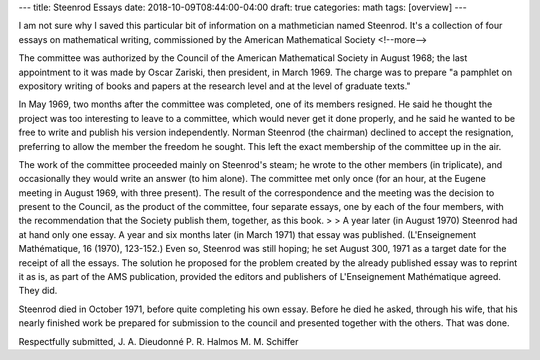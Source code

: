 ---
title: Steenrod Essays
date: 2018-10-09T08:44:00-04:00
draft: true
categories: math
tags: [overview]
---

I am not sure why I saved this particular bit of information on a mathmetician
named Steenrod. It's a collection of four essays on mathematical writing,
commissioned by the American Mathematical Society
<!--more-->

The committee was authorized by the Council of the American Mathematical Society in August 1968; the last appointment to it was made by Oscar Zariski, then president, in March 1969. The charge was to prepare "a pamphlet on expository writing of books and papers at the research level and at the level of graduate texts."

In May 1969, two months after the committee was completed, one of its members resigned. He said he thought the project was too interesting to leave to a committee, which would never get it done properly, and he said he wanted to be free to write and publish his version independently. Norman Steenrod (the chairman) declined to accept the resignation, preferring to allow the member the freedom he sought. This left the exact membership of the committee up in the air.

The work of the committee proceeded mainly on Steenrod's steam; he wrote to the other members (in triplicate), and occasionally they would write an answer (to him alone). The committee met only once (for an hour, at the Eugene meeting in August 1969, with three present). The result of the correspondence and the meeting was the decision to present to the Council, as the product of the committee, four separate essays, one by each of the four members, with the recommendation that the Society publish them, together, as this book. > > A year later (in August 1970) Steenrod had at hand only one essay. A year and six months later (in March 1971) that essay was published. (L'Enseignement Mathématique, 16 (1970), 123-152.) Even so, Steenrod was still hoping; he set August 300, 1971 as a target date for the receipt of all the essays. The solution he proposed for the problem created by the already published essay was to reprint it as is, as part of the AMS publication, provided the editors and publishers of L'Enseignement Mathématique agreed. They did.

Steenrod died in October 1971, before quite completing his own essay. Before he died he asked, through his wife, that his nearly finished work be prepared for submission to the council and presented together with the others. That was done.

Respectfully submitted,
J. A. Dieudonné
P. R. Halmos
M. M. Schiffer
